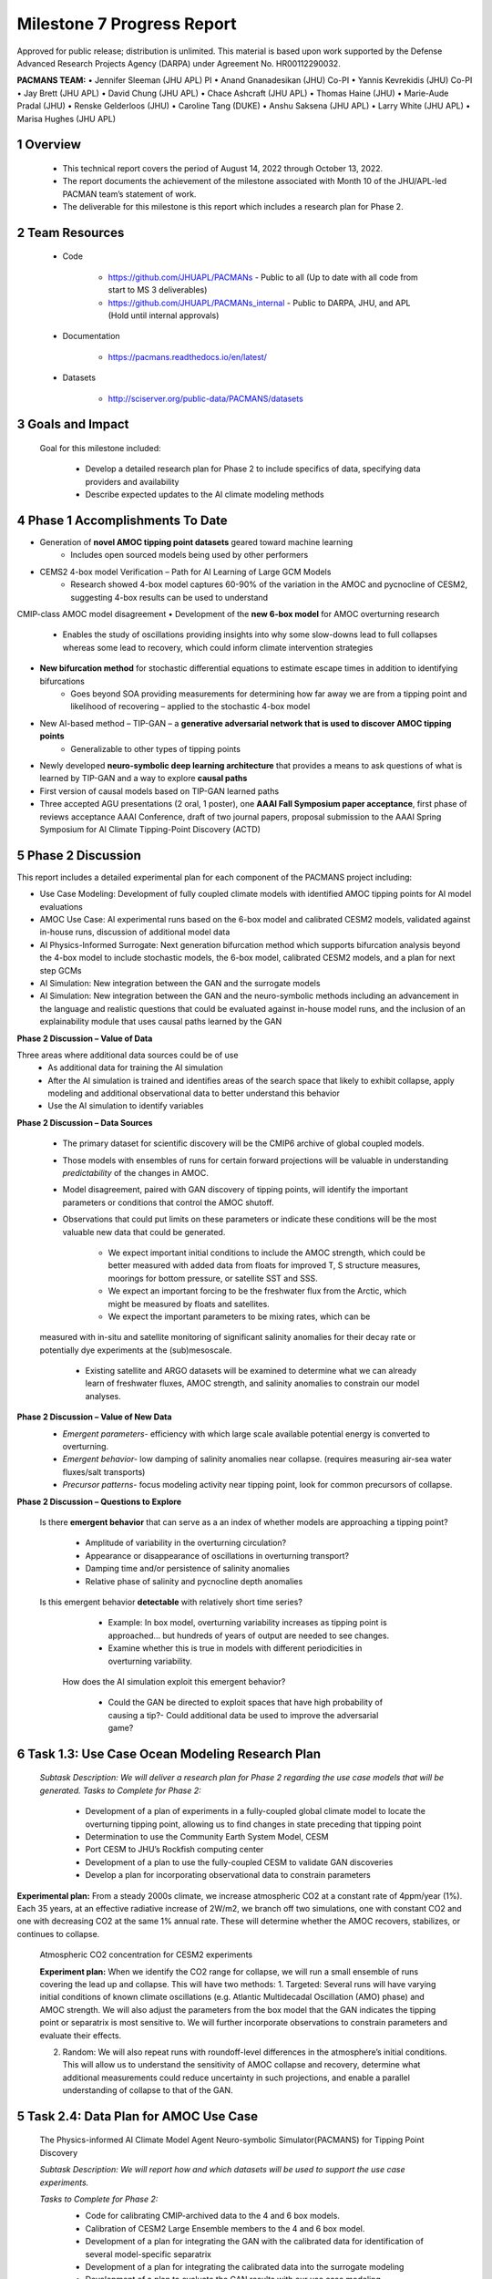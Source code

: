 ==========================
Milestone 7 Progress Report
==========================
Approved for public release; distribution is unlimited. This material is based upon work supported by the Defense Advanced Research Projects Agency (DARPA) under Agreement No. HR00112290032.

**PACMANS TEAM:**
• Jennifer Sleeman (JHU APL) PI
• Anand Gnanadesikan (JHU) Co-PI
• Yannis Kevrekidis (JHU) Co-PI
• Jay Brett (JHU APL)
• David Chung (JHU APL)
• Chace Ashcraft (JHU APL)
• Thomas Haine (JHU)
• Marie-Aude Pradal (JHU)
• Renske Gelderloos (JHU)
• Caroline Tang (DUKE)
• Anshu Saksena (JHU APL)
• Larry White (JHU APL)
• Marisa Hughes (JHU APL)


1 Overview
-----------


   • This technical report covers the period of August 14, 2022 through October 13, 2022.

   • The report documents the achievement of the milestone associated with Month 10 of the JHU/APL-led PACMAN team’s statement of work.

   • The deliverable for this milestone is this report which includes a research plan for Phase 2.

2 Team Resources
----------------

   • Code

   	• https://github.com/JHUAPL/PACMANs - Public to all (Up to date with all code from start to MS 3 deliverables)

	• https://github.com/JHUAPL/PACMANs_internal - Public to DARPA, JHU, and APL (Hold until internal approvals)

   • Documentation

   	• https://pacmans.readthedocs.io/en/latest/

   • Datasets

   	• http://sciserver.org/public-data/PACMANS/datasets

3 Goals and Impact
------------------

   Goal for this milestone included:

   	• Develop a detailed research plan for Phase 2 to include specifics of data, specifying data providers and availability

   	• Describe expected updates to the AI climate modeling methods


4 Phase 1 Accomplishments To Date
---------------------------------
• Generation of **novel AMOC tipping point datasets** geared toward machine learning
	• Includes open sourced models being used by other performers
• CEMS2 4-box model Verification – Path for AI Learning of Large GCM Models
	• Research showed 4-box model captures 60-90% of the variation in the AMOC and pycnocline of CESM2, suggesting 4-box results can be used to understand
CMIP-class AMOC model disagreement
• Development of the **new 6-box model** for AMOC overturning research
	• Enables the study of oscillations providing insights into why some slow-downs lead to full collapses whereas some lead to recovery, which could inform climate intervention strategies
• **New bifurcation method** for stochastic differential equations to estimate escape times in addition to identifying bifurcations
	• Goes beyond SOA providing measurements for determining how far away we are from a tipping point and likelihood of recovering – applied to the stochastic 4-box model
• New AI-based method – TIP-GAN – a **generative adversarial network that is used to discover AMOC tipping points**
	• Generalizable to other types of tipping points
• Newly developed **neuro-symbolic deep learning architecture** that provides a means to ask questions of what is learned by TIP-GAN and a way to explore **causal paths**
• First version of causal models based on TIP-GAN learned paths
• Three accepted AGU presentations (2 oral, 1 poster), one **AAAI Fall Symposium paper acceptance**, first phase of reviews acceptance AAAI Conference, draft of two journal papers, proposal submission to the AAAI Spring Symposium for AI Climate Tipping-Point Discovery (ACTD)


5 Phase 2 Discussion
--------------------


This report includes a detailed experimental plan for each component of the PACMANS project including:

• Use Case Modeling: Development of fully coupled climate models with identified AMOC tipping points for AI model evaluations
• AMOC Use Case: AI experimental runs based on the 6-box model and calibrated CESM2 models, validated against in-house runs, discussion of additional model data
• AI Physics-Informed Surrogate: Next generation bifurcation method which supports bifurcation analysis beyond the 4-box model to include stochastic models, the 6-box model, calibrated CESM2 models, and a plan for next step GCMs
• AI Simulation: New integration between the GAN and the surrogate models
• AI Simulation: New integration between the GAN and the neuro-symbolic methods including an advancement in the language and realistic questions that could be evaluated against in-house model runs, and the inclusion of an explainability module that uses causal paths learned by the GAN


**Phase 2 Discussion – Value of Data**


Three areas where additional data sources could be of use
   • As additional data for training the AI simulation
   • After the AI simulation is trained and identifies areas of the search space that likely to exhibit collapse, apply modeling and additional observational data to better understand this behavior
   • Use the AI simulation to identify variables


**Phase 2 Discussion – Data Sources**

   • The primary dataset for scientific discovery will be the CMIP6 archive of global coupled models.

   • Those models with ensembles of runs for certain forward projections will be valuable in understanding *predictability* of the changes in AMOC.

   • Model disagreement, paired with GAN discovery of tipping points, will identify the important parameters or conditions that control the AMOC shutoff.

   • Observations that could put limits on these parameters or indicate these conditions will be the most valuable new data that could be generated.

   	• We expect important initial conditions to include the AMOC strength, which could be better measured with added data from floats for improved T, S structure measures, moorings for bottom pressure, or satellite SST and SSS.

   	• We expect an important forcing to be the freshwater flux from the Arctic, which might be measured by floats and satellites.

   	• We expect the important parameters to be mixing rates, which can be
   measured with in-situ and satellite monitoring of significant salinity anomalies for their decay rate or potentially dye experiments at the (sub)mesoscale.

   	• Existing satellite and ARGO datasets will be examined to determine what we can already learn of freshwater fluxes, AMOC strength, and salinity anomalies to constrain our model analyses.


**Phase 2 Discussion – Value of New Data**
   • *Emergent parameters-* efficiency with which large scale available potential energy is converted to overturning.

   • *Emergent behavior-* low damping of salinity anomalies near collapse. (requires measuring air-sea water fluxes/salt transports)

   • *Precursor patterns-* focus modeling activity near tipping point, look for common precursors of collapse.

   |image31|\ |image32|


**Phase 2 Discussion – Questions to Explore**

   Is there **emergent behavior** that can serve as a an index of
   whether models are approaching a tipping point?

   	- Amplitude of variability in the overturning circulation?

   	- Appearance or disappearance of oscillations in overturning transport?

	- Damping time and/or persistence of salinity anomalies

	- Relative phase of salinity and pycnocline depth anomalies

   Is this emergent behavior **detectable** with relatively short time
   series?

   	- Example: In box model, overturning variability increases as tipping point is approached… but hundreds of years of output are needed to see changes.

   	- Examine whether this is true in models with different periodicities in overturning variability.
   
    How does the AI simulation exploit this emergent behavior?

   	- Could the GAN be directed to exploit spaces that have high probability of causing a tip?- Could additional data be used to improve the adversarial game?



6 Task 1.3: Use Case Ocean Modeling Research Plan
--------------------------------------------------

   *Subtask Description: We will deliver a research plan for Phase 2 regarding the use case models that will be generated.*
   *Tasks to Complete for Phase 2:*
   	• Development of a plan of experiments in a fully-coupled global climate model to locate the overturning tipping point, allowing us to find changes in state preceding that tipping point
	• Determination to use the Community Earth System Model, CESM
	• Port CESM to JHU’s Rockfish computing center
	• Development of a plan to use the fully-coupled CESM to validate GAN discoveries
	• Develop a plan for incorporating observational data to constrain parameters


**Experimental plan:**
From a steady 2000s climate, we increase atmospheric CO2 at a constant rate of 4ppm/year (1%).
Each 35 years, at an effective radiative increase of 2W/m2, we branch off two simulations, one with constant CO2 and one with decreasing CO2 at the same 1% annual rate.
These will determine whether the AMOC recovers, stabilizes, or continues to collapse.


   Atmospheric CO2 concentration for CESM2 experiments

   .. image:: _static/media7/image29.png
      :width: 7.19722in
      :height: 4.30139in


   **Experiment plan:**
   When we identify the CO2 range for collapse, we will run a small ensemble of runs covering the lead up and collapse. This will have two methods: 
   1. Targeted: Several runs will have varying initial conditions of known climate oscillations (e.g. Atlantic Multidecadal Oscillation (AMO) phase) and AMOC strength. We will also adjust the parameters from the box model that the GAN indicates the tipping point or separatrix is most sensitive to.
   We will further incorporate observations to constrain parameters and evaluate their effects.

   2. Random: We will also repeat runs with roundoff-level differences in the atmosphere’s initial conditions. This will allow us to understand the sensitivity of AMOC collapse and recovery, determine what additional measurements could reduce uncertainty in such projections, and enable a parallel understanding of collapse to that of the GAN.


5 Task 2.4: Data Plan for AMOC Use Case
----------------------------------------

   The Physics-informed AI Climate Model Agent Neuro-symbolic Simulator(PACMANS) for Tipping Point Discovery

   *Subtask Description: We will report how and which datasets will be used to support the use case experiments.*

   *Tasks to Complete for Phase 2:*
   	• Code for calibrating CMIP-archived data to the 4 and 6 box models.
	• Calibration of CESM2 Large Ensemble members to the 4 and 6 box model.
	• Development of a plan for integrating the GAN with the calibrated data for identification of several model-specific separatrix
	• Development of a plan for integrating the calibrated data into the surrogate modeling
	• Development of a plan to evaluate the GAN results with our use case modeling
	 Identify new informative observations to limit parameters based on GAN results


**Experiment plan:**
1. Calibration of historical and forward scenarios of multiple CMIP models will be used to study AMOC collapse through integration in the GAN
	**Additional Data/Models:**
	• Current using CESM2: USA, Community Earth System Model
	• New: MPI-ESM1-2-LR: Max Planck Institute for Meteorology Earth System Model; ACCESS-CM2: Australian Community Climate and Earth System Simulator; CAN-ESM5: Canadian Earth System Model
	• These are all z-level models (they use depth below sea surface as their vertical coordinate). Continued code development for calibrating models with other vertical coordinates would be required.

2. Calibrated data will be used to fit the 4 and 6 box model for multiple CMIP-class global coupled models CESM2: Fitting historical run of LE ensemble member 1 yields AI=1429, epsilon=1.6724e-04,Kv=3.3703e-05. In the forward scenario, these allow for 4box AMOC to explain 91% of variation in CESM2 AMOC.

3. The GAN (see GAN experiments) will be used to explore the AMOC dynamics for the different models using the 4 and 6 box model with parameters fitted to the individual models

4. The parameters and initial conditions identified for tipping in CESM2 will be tested as part of the targeted ensemble of tipping runs in the use case modeling

5. Differences in model parameters that cause higher/lower risk of AMOC collapse analyzed with respect to the different AMOC reduction rates in the forward scenarios, with the goal of explaining model disagreements.

6. Acquire new observational data to constrain parameters based on GAN results


7 Task 3.5: AI Physics-Informed Surrogate Updated Models
---------------------------------------------------------

*Subtask Description: We will report how the surrogate models will be built/used for the AMOC tipping model use case and experiments which will show how surrogate models can be used to highlight locations that need additional measurements.*

*Tasks to Complete for Phase 2:*
	• Transition from 4 to 6 box models
	• Extend existing work with introduction of a GAN


**Experiment plan (Transitioning from the 4 box to the 6 box model):** 
1. 6-box model equation set and nondimensionalization will be used to implement a new set of equations

2. Will use numerical bifurcation computations with respect to the same parameters we used in the 4-box case to computer several one-parameter bifurcation diagrams in comparable operating regimes

3. Will pinpoint the candidate tipping point bifurcations (turning points involving a stable and an unstable steady branch as well as possibly subcritical Hopf bifurcations where a stable focus loses stability “backwards” and an unstable limit cycle is born in the reverse direction.
   
4. In the neighborhood of these candidate tipping points will include noise terms for deterministic evolution equations, and perform stochastic simulations from rich ensembles of initial conditions.

5. Will collect these stochastic trajectories, and then use our stochastic integrator-inspired neural network SDE
identification software to learn low-dimensional effective SDEs targeted to the neighborhood of said candidate
tipping points.

6. In a separate effort, will use fully developed weather simulations to calibrate mathematical six-equation model.

7. Will collect time series of the “six model variables” from the full simulation, and then using recurrent neural
network architectures (e.g. Runge-Kutta recurrent Resnets that we originally proposed) identify black box six-
box models

8. In collaboration with Prof. Gnanadesikan, will decide which constitutive and balance terms from the six equation
model are firmly established and which are more tenuous


**Experiment plan (Exploring modifications and extensions of GAN usage):**

1. Using GANs to assist and enhance multiscale simulations. In traditional statistical physics there exist physics inspired algorithms (like umbrella sampling) using intelligently biased dynamics to generate these configurations. GANs provide a machine-learning alternative, where instead of using dynamic simulations, a database of acceptable microscopic configurations are used.

2. Will use the same generating philosophy to determine separatrices between flipped states; yet in typical conditional GAN architectures only a single random seed is used in the generator, giving us an effectively one- dimensional set of possible points on the separatrix – which in general is an (n-1) dimensional surface

3. Have promising preliminary results using more than one random seed generators to create higher dimensional separatrices in model problems, and we plan to use them also here to create tipping classifications in more than two effective dimensions.



8 Task 4.5: AI Simulation Updated Models
------------------------------------------

*Subtask Description: We will report how the simulation will be evaluated for the AMOC tipping point experiments. What-if questions related to the AMOC tipping point, including an evaluation of the causal model to answer specific questions.*

*Tasks to Complete for Phase 2:*
	• New GAN experiments based on the 6-box model and calibrated CEMS2 model 
		• Validated using the expected 6-box model output and JHU in-house models
	• New integration between the surrogate models (non-box) and the GAN
	• New integration between the GAN and the neuro-symbolic methods
	• Expansion of the neuro-symbolic language to include locations (each box) and questions that address model dynamics beyond binary AMOC collapse
	• Development of a plan to integration the questions into the experimental evaluations, i.e. we will setup a set of questions that will be used to query the learned latent space and will compare these answers with what is proven from running the models directly
		• Validated using the JHU in-house models


**Experiment plan 6-box model - GAN:
1. Train the GAN using the 6-box model data 
	• 6-box model surrogate will be used
2. Compare models learned by GAN that “tip” with in-house model runs
3. Compare models learned by GAN that did not “tip” with in-house model runs
4. Compare models learned by GAN that “tipped and recovered” with in-house model runs 

**Experiment plan CESM2 calibrated model - GAN:**
1. Build a calibrated surrogate model using the 6-box model as a template

2. Train the GAN using the 6-box model data
	• 6-box model surrogate will be used
3. Compare models learned by GAN that “tip” with in-house model runs 
4. Compare models learned by GAN that did not “tip” with in-house model runs
5. Compare models learned by GAN that “tipped and recovered” with in-house model runs
6. Expansion to fitting less-calibrated data (zonal means rather than
   boxes)

**Experiment plan - Neuro-Symbolic Research Question Evaluation:**
1. Define a set of questions and programs consulting with JHU collaborators
	• that are realistic scientific questions one would ask
	• that can be validated using a standard in-house modeling approach
2. Build a new vocabulary based on these questions
3. Build a set of programs for these questions
4. Train the neuro-symbolic translators based on new vocabulary
5. Perform transfer learning based on new questions/programs
6. Evaluate the performance using a held-out set of questions/programs 
7. Evaluate the performance comparing answers to answers achieved by running in-house models


**Experiment plan – Causal Model Evaluation:**
1. Define a set of known causal relationships among parameters and variables for a set of experiments devised using the 4-box and 6-box models
	• Carefully devise experiments using 4-box and 6-box models
	• Consult with JHU collaborators for expected outcomes
2. Run the GAN on this dataset
	• GAN output includes storing model state after each epoch
3. Apply the causal reasoning logic to the output after the GAN completes training
4. Compare what is learned from the causal model with what is expected
5. Validate surprising results/findings with JHU collaborators
6. Repeat experiments using the CEMS2-calibrated data(if time permits)



8 Summary – Phase 2 Plans
-------------------------
• Expand from 4 to 6 box model
• Calibration of CESM2 and the box models
• Introduction of new data
• 6-box model equation set and nondimensionalization with integration of a new state space GAN
• New TIP-GAN CESM2 experiments with in-house model benchmarking
• Integration of the surrogates, TIP-GAN, and the neuro-symbolic work
• Expansion of the causal work

**Approved for public release; distribution is unlimited. This material is based upon work supported by the Defense Advanced Research Projects Agency (DARPA) under Agreement No. HR00112290032.**



Citations
---------

   1. Boers, Niklas. "Observation-based early-warning signals for a
   collapse of the Atlantic Meridional Overturning Circulation." Nature
   Climate Change 11, no. 8 (2021): 680-688.

   2. Gnanadesikan, A., A simple model for the structure of the oceanic
   pycnocline, Science., 283:2077-2079, (1999).

   | 3. Forget, G., J.-M. Campin, P. Heimbach, C. N. Hill, R. M. Ponte,
     C. Wunsch, ECCO version 4: An integrated framework for non-linear
     inverse modeling and global ocean state estimation. Geosci. Model
     Dev. 8, 3071–3104 (2015)
   | 4. Gnanadesikan, A., R. Kelson and M. Sten, Flux correction and
     overturning stability: Insights from a dynamical box model, J.
     Climate, 31, 9335-9350, https://doi.org/10.1175/JCLI-D-18-0388.1,
     (2018).

   5. Kaufhold, John Patrick, and Jennifer Alexander Sleeman. "Systems
   and methods for deep model translation generation." U.S. Patent No.
   10,504,004. 10 Dec. 2019.

   6. Garcez, Artur d'Avila, and Luis C. Lamb. "Neurosymbolic AI: the
   3rd Wave." arXiv preprint arXiv:2012.05876 (2020).

   7. Stommel, H. Thermohaline convection with two stable regimes of
   flow. Tellus 13, 224–230 (1961).

   8. Karniadakis, George Em, Ioannis G. Kevrekidis, Lu Lu, Paris
   Perdikaris, Sifan Wang, and Liu Yang. "Physics-informed machine
   learning." Nature Reviews Physics 3, no. 6 (2021): 422-440.

   9. Sleeman, Jennifer, Milton Halem, Zhifeng Yang, Vanessa Caicedo,
   Belay Demoz, and Ruben Delgado. "A Deep Machine Learning Approach for
   LIDAR Based Boundary Layer Height Detection." In IGARSS 2020-2020
   IEEE International Geoscience and Remote Sensing Symposium, pp.
   3676-3679. IEEE, 2020.

   10. Patel, Kinjal, Jennifer Sleeman, and Milton Halem. "Physics-aware
   deep edge detection network." In Remote Sensing of Clouds and the
   Atmosphere XXVI, vol. 11859, pp. 32-38. SPIE, 2021.

   11.Brulé, Joshua. "A causation coefficient and taxonomy of
   correlation/causation relationships." arXiv preprint arXiv:1708.05069
   (2017).

   12. Rasp, Stephan, Michael S. Pritchard, and Pierre Gentine. "Deep
   learning to represent subgrid processes in climate models."
   Proceedings of the National Academy of Sciences 115, no. 39 (2018):
   9684-9689.

   13. Bolton, Thomas, and Laure Zanna. "Applications of deep learning
   to ocean data inference and subgrid parameterization." Journal of
   Advances in Modeling Earth Systems 11, no. 1 (2019): 376-399.

   14. Kurth, Thorsten, Sean Treichler, Joshua Romero, Mayur Mudigonda,
   Nathan Luehr, Everett Phillips, Ankur Mahesh et al. "Exascale deep
   learning for climate analytics." In SC18: International Conference
   for High Performance Computing, Networking, Storage and Analysis, pp.
   649-660. IEEE, 2018.


   15. Weber, Theodore, Austin Corotan, Brian Hutchinson, Ben Kravitz,
   and Robert Link. "Deep learning for creating surrogate models of
   precipitation in Earth system models." Atmospheric Chemistry and
   Physics 20, no. 4 (2020): 2303-2317.

   16. Matsubara, Takashi, Ai Ishikawa, and Takaharu Yaguchi. "Deep
   energy-based modeling of discrete-time physics." arXiv preprint
   arXiv:1905.08604 (2019).

   17. Kleinen, T., Held, H. & Petschel-Held, G. The potential role of
   spectral properties in detecting thresholds in the Earth system:
   application to the thermohaline circulation. Ocean Dyn. 53, 53–63
   (2003).

   18. Kocaoglu, Murat, Christopher Snyder, Alexandros G. Dimakis, and
   Sriram Vishwanath. "Causalgan: Learning causal implicit generative
   models with adversarial training." arXiv preprint arXiv:1709.02023
   (2017).

   19. Feinman, Reuben, and Brenden M. Lake. "Learning Task-General
   Representations with Generative Neuro-Symbolic Modeling." arXiv
   preprint arXiv:2006.14448 (2020).

   20. Yi, Kexin, Chuang Gan, Yunzhu Li, Pushmeet Kohli, Jiajun Wu,
   Antonio Torralba, and Joshua B. Tenenbaum. "Clevrer: Collision events
   for video representation and reasoning." arXiv preprint
   arXiv:1910.01442 (2019).

   21. Nowack, Peer, Jakob Runge, Veronika Eyring, and Joanna D. Haigh.
   "Causal networks for climate model evaluation and constrained
   projections." Nature communications 11, no. 1 (2020): 1-11.

   22. Andersson, Tom R., J. Scott Hosking, María Pérez-Ortiz, Brooks
   Paige, Andrew Elliott, Chris Russell, Stephen Law et al. "Seasonal
   Arctic sea ice forecasting with probabilistic deep learning." Nature
   communications 12, no. 1 (2021): 1-12.

   23. Storchan, Victor, Svitlana Vyetrenko, and Tucker Balch. "MAS-GAN:
   Adversarial Calibration of Multi-Agent Market Simulators." (2020).

   24. De Raedt, Luc, Robin Manhaeve, Sebastijan Dumancic, Thomas
   Demeester, and Angelika Kimmig. "Neuro-symbolic=neural+ logical+
   probabilistic." In NeSy'19@ IJCAI, the 14th International Workshop on
   Neural-Symbolic Learning and Reasoning. 2019.

   25. Eyring, V., Bony, S., Meehl, G. A., Senior, C. A., Stevens, B.,
   Stouffer, R. J., and Taylor, K. E.: Overview of the Coupled Model
   Intercomparison Project Phase 6 (CMIP6) experimental design and
   organization, Geosci. Model Dev., 9, 1937-1958,
   doi:10.5194/gmd-9-1937-2016, 2016.

   26. Swingedouw, Didier, Chinwe Ifejika Speranza, Annett Bartsch, Gael
   Durand, Cedric Jamet, Gregory Beaugrand, and Alessandra Conversi.

   "Early warning from space for a few key tipping points in physical,
   biological, and social-ecological systems." Surveys in geophysics 41,
   no. 6 (2020): 1237-1284.

   27. Reichstein, Markus, Gustau Camps-Valls, Bjorn Stevens, Martin
   Jung, Joachim Denzler, and Nuno Carvalhais. "Deep learning and
   process understanding for data-driven Earth system science." Nature
   566, no. 7743 (2019): 195-204.


   28. Sleeman, Jennifer, Ivanka Stajner, Christoph Keller, Milton
   Halem, Christopher Hamer, Raffaele Montuoro, and Barry Baker. "The
   Integration of Artificial Intelligence for Improved Operational Air
   Quality Forecasting." In AGU Fall Meeting 2021. 2021.

   | 29. Bellomo, K., Angeloni, M., Corti, S. *et al.* Future climate
     change shaped by inter-model differences in Atlantic meridional
     overturning circulation response. *Nat Commun* **12,** 3659 (2021).
   | 30. Sgubin, G., Swingedouw, D., Drijfhout, S. *et al.* Abrupt
     cooling over the North Atlantic in modern climate models. *Nat
     Commun* **8,** 14375 (2017).
   | 31. Swingedouw, D., Bily, A., Esquerdo, C., Borchert, L. F.,
     Sgubin, G., Mignot, J., & Menary, M. (2021). On the risk of abrupt
     changes in the North Atlantic subpolar gyre in CMIP6 models.
     *Annals of the New York Academy of Sciences*, *1504*\ (1), 187-201.
     32. Mao, Jiayuan, Chuang Gan, Pushmeet Kohli, Joshua B. Tenenbaum,
     and Jiajun Wu. "The neuro-symbolic concept learner: Interpreting
     scenes, words, and sentences from natural supervision." *arXiv
     preprint arXiv:1904.12584* (2019).

.. |image1| image:: _static/media7/image2.png
   :width: 1.375in
   :height: 0.45833in
.. |image2| image:: _static/media7/image3.png
   :width: 1.75in
   :height: 0.45833in
.. |image3| image:: _static/media7/image4.png
   :width: 1.625in
   :height: 0.45833in
.. |image4| image:: _static/media7/image5.png
   :width: 13.33056in
   :height: 7.49844in
.. |image5| image:: _static/media7/image6.png
   :width: 0.625in
   :height: 0.11111in
.. |image6| image:: _static/media7/image7.png
   :width: 9.40278in
   :height: 6.27303in
.. |image7| image:: _static/media7/image8.png
   :width: 2.68056in
   :height: 0.56944in
.. |image8| image:: _static/media7/image9.png
.. |image9| image:: _static/media7/image10.png
   :height: 0.11111in
.. |image10| image:: _static/media7/image11.png
.. |image11| image:: _static/media7/image12.png
.. |image12| image:: _static/media7/image13.png
.. |image13| image:: _static/media7/image14.png
.. |image14| image:: _static/media7/image15.png
   :width: 0.72222in
   :height: 0.59722in
.. |image15| image:: _static/media7/image16.png
.. |image16| image:: _static/media7/image17.png
.. |image17| image:: _static/media7/image18.png
   :height: 0.125in
.. |image18| image:: _static/media7/image19.png
.. |image19| image:: _static/media7/image20.png
.. |image20| image:: _static/media7/image21.png
   :width: 8.83333in
   :height: 1.06944in
.. |image21| image:: _static/media7/image22.png
.. |image22| image:: _static/media7/image23.png
.. |image23| image:: _static/media7/image24.png
.. |image24| image:: _static/media7/image25.png
.. |image25| image:: _static/media7/image26.png
.. |image26| image:: _static/media7/image27.png
   :width: 13.33333in
   :height: 0.41667in
.. |image27| image:: _static/media7/image27.png
   :width: 13.33333in
   :height: 0.41667in
.. |image28| image:: _static/media7/image27.png
   :width: 13.33333in
   :height: 0.41667in
.. |image29| image:: _static/media7/image27.png
   :width: 13.33333in
   :height: 0.41667in
.. |image30| image:: _static/media7/image27.png
   :width: 13.33333in
   :height: 0.41667in
.. |image31| image:: _static/media7/image28.png
   :width: 5.96944in
   :height: 5.19306in
.. |image32| image:: _static/media7/image27.png
   :width: 13.33333in
   :height: 0.41667in
.. |image33| image:: _static/media7/image27.png
   :width: 13.33333in
   :height: 0.41667in
.. |image34| image:: _static/media7/image27.png
   :width: 13.33333in
   :height: 0.41667in
.. |image35| image:: _static/media7/image27.png
   :width: 13.33333in
   :height: 0.41667in
.. |image36| image:: _static/media7/image27.png
   :width: 13.33333in
   :height: 0.41667in
.. |image37| image:: _static/media7/image27.png
   :width: 13.33333in
   :height: 0.41667in
.. |image38| image:: _static/media7/image31.png
   :width: 5.175in
   :height: 4.74991in
.. |image39| image:: _static/media7/image32.png
   :width: 5.17778in
   :height: 4.73633in
.. |image40| image:: _static/media7/image27.png
   :width: 13.33333in
   :height: 0.41667in
.. |image41| image:: _static/media7/image27.png
   :width: 13.33333in
   :height: 0.41667in
.. |image42| image:: _static/media7/image27.png
   :width: 13.33333in
   :height: 0.41667in
.. |image43| image:: _static/media7/image27.png
   :width: 13.33333in
   :height: 0.41667in
.. |image44| image:: _static/media7/image27.png
   :width: 13.33333in
   :height: 0.41667in
.. |image45| image:: _static/media7/image27.png
   :width: 13.33333in
   :height: 0.41667in
.. |image46| image:: _static/media7/image27.png
   :width: 13.33333in
   :height: 0.41667in
.. |image47| image:: _static/media7/image27.png
   :width: 13.33333in
   :height: 0.41667in
.. |image48| image:: _static/media7/image27.png
   :width: 13.33333in
   :height: 0.41667in
.. |image49| image:: _static/media7/image27.png
   :width: 13.33333in
   :height: 0.41667in
.. |image50| image:: _static/media7/image33.png
   :width: 13.33333in
   :height: 7.5in
.. |image51| image:: _static/media7/image34.png
   :width: 13.33056in
   :height: 7.49844in
